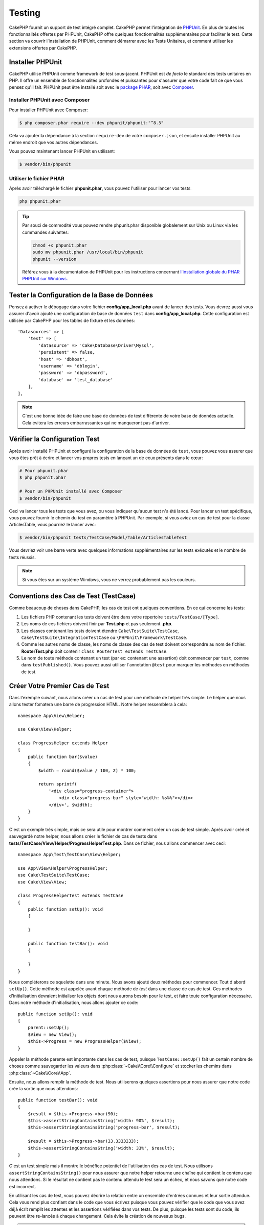 Testing
#######

CakePHP fournit un support de test intégré complet. CakePHP permet
l'intégration de `PHPUnit <https://phpunit.de>`_. En plus de toutes les
fonctionnalités offertes par PHPUnit, CakePHP offre quelques fonctionnalités
supplémentaires pour faciliter le test. Cette section va couvrir l'installation
de PHPUnit, comment démarrer avec les Tests Unitaires, et comment utiliser les
extensions offertes par CakePHP.

Installer PHPUnit
=================

CakePHP utilise PHPUnit comme framework de test sous-jacent. PHPUnit est *de
facto* le standard des tests unitaires en PHP. Il offre un ensemble de
fonctionnalités profondes et puissantes pour s'assurer que votre code fait ce
que vous pensez qu'il fait. PHPUnit peut être installé soit avec le `package PHAR
<https://phpunit.de/#download>`__, soit avec
`Composer <https://getcomposer.org>`_.

Installer PHPUnit avec Composer
-------------------------------

Pour installer PHPUnit avec Composer:

.. code-block:: console

    $ php composer.phar require --dev phpunit/phpunit:"^8.5"

Cela va ajouter la dépendance à la section ``require-dev`` de votre
``composer.json``, et ensuite installer PHPUnit au même endroit que vos autres
dépendances.

Vous pouvez maintenant lancer PHPUnit en utilisant:

.. code-block:: console

    $ vendor/bin/phpunit

Utiliser le fichier PHAR
------------------------

Après avoir téléchargé le fichier **phpunit.phar**, vous pouvez l'utiliser pour
lancer vos tests:

.. code-block:: console

    php phpunit.phar

.. tip::

    Par souci de commodité vous pouvez rendre phpunit.phar disponible
    globalement sur Unix ou Linux via les commandes suivantes:

    .. code-block:: shell

          chmod +x phpunit.phar
          sudo mv phpunit.phar /usr/local/bin/phpunit
          phpunit --version

    Référez vous à la documentation de PHPUnit pour les instructions concernant
    `l'installation globale du PHAR PHPUnit sur Windows <https://phpunit.de/manual/current/en/installation.html#installation.phar.windows>`__.

Tester la Configuration de la Base de Données
=============================================

Pensez à activer le débogage dans votre fichier **config/app_local.php** avant
de lancer des tests. Vous devrez aussi vous assurer d'avoir ajouté une
configuration de base de données ``test`` dans **config/app_local.php**.
Cette configuration est utilisée par CakePHP pour les tables de fixture et les
données::

    'Datasources' => [
        'test' => [
            'datasource' => 'Cake\Database\Driver\Mysql',
            'persistent' => false,
            'host' => 'dbhost',
            'username' => 'dblogin',
            'password' => 'dbpassword',
            'database' => 'test_database'
        ],
    ],

.. note::

    C'est une bonne idée de faire une base de données de test différente de
    votre base de données actuelle. Cela évitera les erreurs embarrassantes qui
    ne manqueront pas d'arriver.

Vérifier la Configuration Test
==============================

Après avoir installé PHPUnit et configuré la configuration de la base de données
de ``test``, vous pouvez vous assurer que vous êtes prêt à écrire et lancer
vos propres tests en lançant un de ceux présents dans le cœur:

.. code-block:: console

    # Pour phpunit.phar
    $ php phpunit.phar

    # Pour un PHPUnit installé avec Composer
    $ vendor/bin/phpunit

Ceci va lancer tous les tests que vous avez, ou vous indiquer
qu'aucun test n'a été lancé. Pour lancer un test spécifique, vous pouvez fournir
le chemin du test en paramètre à PHPUnit. Par exemple, si vous aviez un cas
de test pour la classe ArticlesTable, vous pourriez le lancer avec:

.. code-block:: console

    $ vendor/bin/phpunit tests/TestCase/Model/Table/ArticlesTableTest

Vous devriez voir une barre verte avec quelques informations supplémentaires sur
les tests exécutés et le nombre de tests réussis.

.. note::

    Si vous êtes sur un système Windows, vous ne verrez probablement pas les
    couleurs.

Conventions des Cas de Test (TestCase)
======================================

Comme beaucoup de choses dans CakePHP, les cas de test ont quelques
conventions. En ce qui concerne les tests:

#. Les fichiers PHP contenant les tests doivent être dans votre répertoire
   ``tests/TestCase/[Type]``.
#. Les noms de ces fichiers doivent finir par **Test.php** et pas seulement
   **.php**.
#. Les classes contenant les tests doivent étendre ``Cake\TestSuite\TestCase``,
   ``Cake\TestSuite\IntegrationTestCase`` ou ``\PHPUnit\Framework\TestCase``.
#. Comme les autres noms de classe, les noms de classe des cas de test doivent
   correspondre au nom de fichier. **RouterTest.php** doit contenir
   ``class RouterTest extends TestCase``.
#. Le nom de toute méthode contenant un test (par ex: contenant une assertion)
   doit commencer par ``test``, comme dans ``testPublished()``.
   Vous pouvez aussi utiliser l'annotation ``@test`` pour marquer les méthodes
   en méthodes de test.

Créer Votre Premier Cas de Test
===============================

Dans l'exemple suivant, nous allons créer un cas de test pour une méthode de
helper très simple. Le helper que nous allons tester fomatera une
barre de progression HTML. Notre helper ressemblera à cela::

    namespace App\View\Helper;

    use Cake\View\Helper;

    class ProgressHelper extends Helper
    {
        public function bar($value)
        {
            $width = round($value / 100, 2) * 100;

            return sprintf(
                '<div class="progress-container">
                    <div class="progress-bar" style="width: %s%%"></div>
                </div>', $width);
        }
    }

C'est un exemple très simple, mais ce sera utile pour montrer comment
créer un cas de test simple. Après avoir créé et sauvegardé notre
helper, nous allons créer le fichier de cas de tests dans
**tests/TestCase/View/Helper/ProgressHelperTest.php**. Dans ce fichier, nous
allons commencer avec ceci::

    namespace App\Test\TestCase\View\Helper;

    use App\View\Helper\ProgressHelper;
    use Cake\TestSuite\TestCase;
    use Cake\View\View;

    class ProgressHelperTest extends TestCase
    {
        public function setUp(): void
        {

        }

        public function testBar(): void
        {

        }
    }

Nous compléterons ce squelette dans une minute. Nous avons ajouté deux méthodes
pour commencer. Tout d'abord ``setUp()``. Cette méthode est appelée avant chaque
méthode de *test* dans une classe de cas de test.
Ces méthodes d'initialisation devraient initialiser les objets dont nous aurons
besoin pour le test, et faire toute configuration nécessaire. Dans notre méthode
d'initialisation, nous allons ajouter ce code::

    public function setUp(): void
    {
        parent::setUp();
        $View = new View();
        $this->Progress = new ProgressHelper($View);
    }

Appeler la méthode parente est importante dans les cas de test, puisque
``TestCase::setUp()`` fait un certain nombre de choses comme sauvegarder les
valeurs dans :php:class:`~Cake\\Core\\Configure` et stocker les chemins dans
:php:class:`~Cake\\Core\\App`.

Ensuite, nous allons remplir la méthode de test. Nous utiliserons quelques
assertions pour nous assurer que notre code crée la sortie que nous attendons::

    public function testBar(): void
    {
        $result = $this->Progress->bar(90);
        $this->assertStringContainsString('width: 90%', $result);
        $this->assertStringContainsString('progress-bar', $result);

        $result = $this->Progress->bar(33.3333333);
        $this->assertStringContainsString('width: 33%', $result);
    }

C'est un test simple mais il montre le bénéfice potentiel de l'utilisation
des cas de test. Nous utilisons ``assertStringContainsString()`` pour nous assurer que notre
helper retourne une chaîne qui contient le contenu que nous attendons. Si le
résultat ne contient pas le contenu attendu le test sera un échec, et nous
savons que notre code est incorrect.

En utilisant les cas de test, vous pouvez décrire la relation entre un ensemble
d'entrées connues et leur sortie attendue. Cela vous rend plus confiant dans
le code que vous écrivez puisque vous pouvez vérifier que le code que vous avez
déjà écrit remplit les attentes et les assertions vérifiées dans vos tests. De
plus, puisque les tests sont du code, ils peuvent être re-lancés à chaque
changement. Cela évite la création de nouveaux bugs.

.. note::

    L'EventManager est remis à blanc pour chaque méthode de test. Cela signifie
    que lorsque vous lancez plusieurs tests en une fois, vous perdez les
    écouteurs d'events qui ont été enregistrés dans config/bootstrap.php puisque
    le bootstrap n'est exécuté qu'une seule fois.

.. _running-tests:

Lancer les Tests
================

Une fois que vous aurez installé PHPUnit et écrit quelques cas de tests, vous
voudrez probablement lancer les cas de test très fréquemment. C'est une
bonne idée de lancer les tests avant de committer chaque changement pour aider
à vous assurer que vous n'avez rien cassé.

En utilisant ``phpunit``, vous pouvez lancer les tests de votre application.
Pour lancer vos tests d'application, vous pouvez simplement lancer:

.. code-block:: console

    vendor/bin/phpunit

    php phpunit.phar

Si vous avez cloné le `code source de CakePHP à partir de GitHub
<https://github.com/cakephp/cakephp>`__
et que vous souhaitez exécuter les tests unitaires de CakePHP, n'oubliez pas
d'exécuter la commande suivante de ``Composer`` avant de lancer ``phpunit`` pour
que toutes les dépendances soient installées:

.. code-block:: console

    composer install

À partir du répertoire racine de votre application. Pour lancer les tests pour
un plugin qui fait partie de la source de votre application, appliquez d'abord
la commande ``cd`` vers le répertoire du plugin, puis utilisez la commande
``phpunit`` qui correspond à la façon dont vous avez installé phpunit:

.. code-block:: console

    cd plugins

    ../vendor/bin/phpunit

    php ../phpunit.phar

Pour lancer les tests sur un plugin séparé, vous devez d'abord installer le
projet dans un répertoire séparé et installer ses dépendances:

.. code-block:: console

    git clone git://github.com/cakephp/debug_kit.git
    cd debug_kit
    php ~/composer.phar install
    php ~/phpunit.phar

Filtrer les Cas de Test
-----------------------

Quand vous avez de nombreux cas de test et que vous travaillez sur un seul test
qui échoue, vous préférerez lancer seulement une partie des méthodes de test.
Avec l'exécuteur en ligne de commande vous pouvez utiliser une option pour
filtrer les méthodes de test:

.. code-block:: console

    $ phpunit --filter testSave tests/TestCase/Model/Table/ArticlesTableTest

Le paramètre filter est utilisé comme une expression régulière sensible à la
casse pour filtrer les méthodes de test à lancer.

Générer une Couverture de Code (Code Coverage)
----------------------------------------------

Vous pouvez générer un rapport de couverture de code depuis la ligne de commande
en utilisant les outils de couverture de code intégrés à PHPUnit.
PHPUnit va générer un ensemble de fichiers statiques en HTML contenant les
résultats de couverture. Vous pouvez générer un rapport de couverture pour un
seul cas de test de la façon suivante:

.. code-block:: console

    $ phpunit --coverage-html webroot/coverage tests/TestCase/Model/Table/ArticlesTableTest

Cela placera le résultat de couverture de code dans le répertoire webroot de
votre application. Vous pourrez voir les résultats en consultant
``http://localhost/votre_app/coverage``.

Vous pouvez aussi utiliser ``phpdbg`` pour générer la couverture des résultats à
la place de xdebug. ``phpdbg`` est généralement plus rapide dans la génération
des rapports de couverture:

.. code-block:: console

    $ phpdbg -qrr phpunit --coverage-html webroot/coverage tests/TestCase/Model/Table/ArticlesTableTest

Combiner les Suites de Test pour les Plugins
--------------------------------------------

Souvent, votre application sera composée de plusieurs plugins. Dans ces
situations, il peut être assez fastidieux d'effectuer des tests pour chaque
plugin. Vous pouvez faire lancer des tests pour chaque plugin qui compose votre
application en ajoutant une section ``<testsuite>`` supplémentaire dans le
fichier ``phpunit.xml.dist`` de votre application:

.. code-block:: xml

    <testsuites>
        <testsuite name="app">
            <directory>./tests/TestCase</directory>
        </testsuite>

        <!-- Ajouter vos plugins -->
        <testsuite name="forum">
            <directory>./plugins/Forum/tests/TestCase/</directory>
        </testsuite>
    </testsuites>

Les suites de tests supplémentaires ajoutées à l'élément ``<testsuites>`` seront
exécutées automatiquement quand vous utiliserez ``phpunit``.

Si vous vous servez de ``<testsuites>`` pour utiliser des fixtures à partir de
plugins que vous avez installés avec composer, le fichier ``composer.json`` du
plugin doit ajouter le namespace de la fixture dans la section autoload.
Par exemple::

    "autoload-dev": {
        "psr-4": {
            "PluginName\\Test\\Fixture\\": "tests/Fixture/"
        }
    },

Callbacks du Cycle de Vie des Cas de Test
=========================================

Les cas de test de nombreux callbacks que vous pouvez utiliser quand pendant les
tests:

* ``setUp`` est appelé avant chaque méthode de test. Doit être utilisé pour
  créer les objets qui vont être testés, et initialiser les données pour le
  test. Rappelez-vous de toujours appeler ``parent::setUp()``.
* ``tearDown`` est appelé après chaque méthode de test. Doit être utilisé pour
  tout nettoyer une fois que le test est terminé. Rappelez-vous de toujours
  appeler ``parent::tearDown()``.
* ``setupBeforeClass`` est appelé une fois dans chaque cas de test avant que les
  méthodes de test aient démarré. Cette méthode doit être *statique*.
* ``tearDownAfterClass`` est appelé une fois dans chaque cas de test après que
  les méthodes de test aient démarré. Cette méthode doit être *statique*.

.. _test-fixtures:

Fixtures
========

Pour tester du code qui dépend de models et d'une base de données, il est
possible d'utiliser les **fixtures** comme une façon de créer un état initial
pour les tests de votre application. En utilisant des données de fixture, vous
réduisez des étapes de configuration répétitives dans vos tests. Les fixtures
sont bien adaptées pour des données qui sont communes, ou partagées entre de
nombreux tests, voire tous. Les données qui ne sont utiles que dans quelques
tests devraient plutôt être créées dans les tests qui en ont besoin.

CakePHP utilise la connexion nommée ``test`` dans votre fichier de configuration
**config/app.php**. Si cette connexion n'est pas utilisable, une exception
sera levée et vous ne pourrez pas utiliser les fixtures de base de données.

CakePHP accomplit les étapes suivantes pendant le déroulement d'un test:

#. Création des tables pour chacune des fixtures nécessaires.
#. Remplissage des tables avec des données.
#. Lancement des méthodes de test.
#. Vidage des tables de fixture.

Le schéma pour les fixtures est créé au début d'un test par des migrations ou un
dump SQL.

Connexions de Test
------------------

Par défaut, CakePHP va faire un alias pour chaque connexion de votre
application. Pour chaque connexion définie dans le bootstrap de votre
application qui ne commence pas par ``test_``, un alias va être créé avec le
préfixe ``test_``.
Le fait d'ajouter des alias de connexions garantit que vous n'utiliserez pas
accidentellement la mauvaise connexion dans les cas de test. Les alias de
connexions sont transparents pour le reste de votre application. Par exemple, si
vous utilisez la connexion 'default', vous obtiendrez à la place la connexion
``test`` dans les cas de test. Si vous utilisez la connexion 'replica', la suite
de tests tentera d'utiliser 'test_replica'.

.. _fixture-phpunit-configuration:

Configuration de PHPUnit
------------------------

Avant d'utiliser les fixtures vous devez vous assurer que votre
``phpunit.xml`` contienne l'extension fixture:

.. code-block:: xml

    <!-- dans phpunit.xml -->
    <!-- Configurer l'extension pour les fixtures -->
    <extensions>
        <extension class="\Cake\TestSuite\Fixture\PHPUnitExtension" />
    </extensions>

L'extension est incluse par défaut dans votre application et vos plugins générés
par ``bake``.

Avant 4.3.0, CakePHP utilisait un listener PHPUnit au lieu d'une extension
PHPUnit et votre fichier ``phpunit.xml`` devait contenir:

.. code-block:: xml

    <!-- dans phpunit.xml -->
    <!-- Définir un listener pour les fixtures -->
    <listeners>
        <listener
        class="\Cake\TestSuite\Fixture\FixtureInjector">
            <arguments>
                <object class="\Cake\TestSuite\Fixture\FixtureManager" />
            </arguments>
        </listener>
    </listeners>

Le listener est déprécié et vous devriez
:doc:`mettre à niveau votre configuration de fixture </appendices/fixture-upgrade>`.

.. _creating-test-database-schema:

Créer un Schéma de Base de Données de Test
------------------------------------------

Vous pouvez générer un schéma de base de données de test soit par des migrations
de CakePHP, soit en chargeant un fichier de dump SQL, soit en utilisant un autre
outil externe de gestion de schéma. Vous devez créer votre schéma dans le
fichier ``tests/bootstrap.php`` de votre application.

Si vous utilisez le :doc:`plugin de migrations </migrations>`  de CakePHP pour gérer
les schémas de votre application, vous pouvez tout aussi bien réutiliser ces
migrations pour générer le schéma de votre base de données de test::

    // dans tests/bootstrap.php
    use Migrations\TestSuite\Migrator;

    $migrator = new Migrator();

    // Configuration simple sans plugin
    $migrator->run();

    // Lancer les migrations pour plusieurs plugins
    $migrator->run(['plugin' => 'Contacts']);

    // Lancer les migrations Documents sur la connexion test_docs.
    $migrator->run(['plugin' => 'Documents', 'connection' => 'test_docs']);

Si vous avez besoin de lancer plusieurs ensembles de migrations, vous pouvez le
faire comme ceci::

    $migrator->runMany([
        // Lancer les migrations de l'application sur la connexion test
        ['connection' => 'test'],
        // Lancer les migrations du plugin Contacts sur la connexion test
        ['plugin' => 'Contacts'],
        // Lancer les migrations du plugin Documents sur la connexion test_docs
        ['plugin' => 'Documents', 'connection' => 'test_docs']
    ]);

L'utilisation de ``runMany()`` vous garantit que les plugins qui partagent une
même base de données ne risquent pas de supprimer des tables quand chaque
ensemble de migrations est lancé.

Le plugin de migrations lancera uniquement les migrations qui n'ont pas été
appliquées, et réinitialisera les migrations si l'en-tête de votre migration
actuelle est différente des migrations appliquées.

Vous pouvez aussi configurer dans vos datasources la façon dont les migrations
doivent être lancées dans les tests. Consultez la
:doc:`documentation des migrations </migrations>` pour plus d'information.

Pour charger un fichier de dump SQL, vous pouvez faire ceci::

    // dans tests/bootstrap.php
    use Cake\TestSuite\Fixture\SchemaLoader;

    // Charger un ou plusieurs fichiers SQL.
    (new SchemaLoader())->loadSqlFiles('chemin/vers/le/schema.sql', 'test');

Au début du lancement de chaque test, ``SchemaLoader`` supprimera toutes les
tables dans la connexion et les reconstruira à partir du fichier de schéma
fourni.

.. _fixture-state-management:

Gestionnaires d'Etat des Fixtures
---------------------------------

Par défaut, CakePHP réinitialise l'état des fixtures à la fin de chaque test en
tronquant toutes les tables dans la base de données. Cette opération peut devenir
coûteuse quand votre application grossit. Si vous utilisez
``TransactionStrategy``, chaque méthode de test sera lancée à l'intérieur d'une
transaction suivie d'un rollback à la fin du test. Cela peut améliorer vos
performances mais nécessite que vos tests ne dépendent pas trop de données
statiques de fixtures, car les valeurs des auto-incréments ne sont pas
réinitialisées avant chaque test.

La stratégie de gestion de l'état des fixtures peut être définie à l'intérieur
du test::

    use Cake\TestSuite\TestCase;
    use Cake\TestSuite\Fixture\FixtureStrategyInterface;
    use Cake\TestSuite\Fixture\TransactionStrategy;

    class ArticlesTableTest extends TestCase
    {
        /**
         * Crée la stratégie de fixtures utilisée pour ce cas de test.
         * Vous pouvez utiliser une classe/un trait pour modifier plusieurs classes.
         */
        protected function getFixtureStrategy(): FixtureStrategyInterface
        {
            return new TransactionStrategy();
        }
    }

Créer les Fixtures
------------------

Les fixtures définissent les enregistrements qui seront insérés dans la base de
données au démarrage de chaque test. Créons notre
première fixture, qui sera utilisée pour tester notre propre model Article.
Créez un fichier nommé **ArticlesFixture.php** dans votre répertoire
**tests/Fixture** avec le contenu suivant::

    namespace App\Test\Fixture;

    use Cake\TestSuite\Fixture\TestFixture;

    class ArticlesFixture extends TestFixture
    {

          // Facultatif. Définissez cette variable pour charger des fixtures avec
          // une base de données de test différente.
          public $connection = 'test';

          public $records = [
              [
                  'title' => 'Premier Article',
                  'body' => 'Contenu du premier Article',
                  'published' => '1',
                  'created' => '2007-03-18 10:39:23',
                  'modified' => '2007-03-18 10:41:31'
              ],
              [
                  'title' => 'Deuxième Article',
                  'body' => 'Contenu du deuxième Article',
                  'published' => '1',
                  'created' => '2007-03-18 10:41:23',
                  'modified' => '2007-03-18 10:43:31'
              ],
              [
                  'title' => 'Troisième Article',
                  'body' => 'Contenu du troisième Article',
                  'published' => '1',
                  'created' => '2007-03-18 10:43:23',
                  'modified' => '2007-03-18 10:45:31'
              ]
          ];
     }

.. note::

    Il est recommandé de ne pas ajouter manuellement des valeurs dans les
    colonnesavec autoincrément car cela interfère avec la génération
    de séquence dans PostgreSQL et SQLServer.

La propriété ``$connection`` définit la source de données que la fixture
va utiliser. Si votre application utilise plusieurs sources de données, vous
devriez faire correspondre les fixtures avec les sources de données du model,
en ajoutant le préfixe ``test_``.
Par exemple, si votre model utilise la source de données ``mydb``, votre
fixture devra utiliser la source de données ``test_mydb``. Si la connexion
``test_mydb`` n'existe pas, vos models utiliseront la source de données
``test`` par défaut. Les sources de données des fixtures doivent être préfixées
par ``test`` pour réduire la possibilité de tronquer accidentellement toutes
les données de votre application en lançant vos tests.

Nous pouvons définir un ensemble d'enregistrements qui seront insérés après la
création de la table de fixture. Le format parle de lui-même. ``$records`` est
un tableau d'enregistrements. Chaque item dans ``$records`` correspond à
un enregistrement (une seule ligne). À l'intérieur de chaque ligne, il doit y
avoir un tableau associatif des colonnes et valeurs pour la ligne. Gardez juste
à l'esprit que tous les enregistrements dans le tableau ``$records`` doivent
avoir les mêmes clés car les lignes sont insérées en une seule requête SQL.

Les Données Dynamiques
----------------------

Pour utiliser des fonctions ou d'autres données dynamiques dans les
enregistrements de vos fixtures, vous pouvez définir vos enregistrements dans la
méthode ``init()`` des fixtures::

    namespace App\Test\Fixture;

    use Cake\TestSuite\Fixture\TestFixture;

    class ArticlesFixture extends TestFixture
    {
        public function init(): void
        {
            $this->records = [
                [
                    'title' => 'Premier Article',
                    'body' => 'Contenu du premier Article',
                    'published' => '1',
                    'created' => date('Y-m-d H:i:s'),
                    'modified' => date('Y-m-d H:i:s'),
                ],
            ];
            parent::init();
        }
    }

.. note::
    Quand vous surchargez ``init()``, rappelez-vous juste de toujours appeler
    ``parent::init()``.

Charger les Fixtures dans vos Tests
-----------------------------------

Une fois que vous avez créé vos fixtures, vous pouvez les utiliser dans vos cas
de test. Vous devez charger dans chaque cas de test les fixtures dont vous aurez
besoin. Vous devriez charger une fixture pour chaque model sur lequel une
requête sera exécutée. Pour charger les fixtures, définissez la propriété
``$fixtures`` dans votre model::

    class ArticleTest extends TestCase
    {
        protected $fixtures = ['app.Articles', 'app.Comments'];
    }

À partir de 4.1.0 vous pouvez utiliser ``getFixtures()`` pour définir votre
liste de fixtures depuis une méthode::

    public function getFixtures(): array
    {
        return [
            'app.Articles',
            'app.Comments',
        ];
    }

Ceci va charger les fixtures d'Article et de Comment à partir du répertoire
Fixture de votre application. Vous pouvez aussi charger des fixtures du cœur de
CakePHP ou des plugins::

    class ArticlesTest extends TestCase
    {
        protected $fixtures = [
            'plugin.DebugKit.Articles',
            'plugin.MonNomDeVendor/MonPlugin.Messages',
            'core.Comments'
        ];
    }

Utiliser le préfixe ``core`` va charger des fixtures de CakePHP, et utiliser un
nom de plugin en préfixe chargera la fixture à partir de ce plugin.

Vous pouvez charger les fixtures dans des sous-répertoires. Si votre application
est volumineuse, il est plus facile d'organiser vos fixtures en utilisant
plusieurs répertoires. Pour charger des fixtures dans des sous-répertoires,
incluez simplement le nom du sous-répertoire dans le nom de la fixture::

    class ArticlesTest extends CakeTestCase
    {
        protected $fixtures = ['app.Blog/Articles', 'app.Blog/Comments'];
    }

Dans l'exemple ci-dessus, les deux fixtures seront chargées à partir de
``tests/Fixture/Blog/``.

Fixture Factories
-----------------

Le nombre et la taille de vos fixtures vont croissant avec la taille votre
application. Il est possible qu'à un certain point, vous ne soyez plus en mesure
de les maintenir et de suivre leur contenu.

Le `plugin fixture factories <https://github.com/vierge-noire/cakephp-fixture-factories>`__ propose une
alternative efficace pour des applications de grande taille.

Le plugin utilise le `plugin test suite light <https://github.com/vierge-noire/cakephp-test-suite-light>`__
pour tronquer avant chaque test toutes les tables modifiées.

Cette commande bake vous aidera créer vos factories::

    bin/cake bake fixture_factory -h

Une fois vos factories
`mises en place <https://github.com/vierge-noire/cakephp-fixture-factories/blob/main/docs/factories.md>`__,
vous voilà équipés pour créer vos fixtures de test à une vitesse folle.

Les interactions inutiles avec la base de donnée vont ralentir les tests ainsi
que votre application.
Il est possible de créer des fixtures sans les insérer. Ceci est utile lorsque
vous testez des méthodes qui n'interagissent pas avec la base de donnée::

    $article = ArticleFactory::make()->getEntity();

Pour insérer dans la base de donnée::

    $article = ArticleFactory::make()->persist();

Les factories peuvent aussi aider à créer des fixtures associées.
En supposant que les *Articles belongs to many Authors*, il est possible de
créer 5 articles ayant chacun 2 auteurs de la manière suivante::

    $articles = ArticleFactory::make(5)->with('Authors', 2)->getEntities();

Notez que bien que les factories ne nécessitent ni création, ni déclaration de
fixtures. Elles sont toujours parfaitement compatibles avec les fixtures qui
viennent de CakePHP. Pour plus de détails,
rendez-vous `ici <https://github.com/vierge-noire/cakephp-fixture-factories>`_.

Charger des Routes dans les Tests
---------------------------------

Si vous testez des mailers, des components de controllers ou d'autres classes
qui ont besoin de routes et de résoudre des URLs, vous aurez besoin de charger
des routes. Pendant le ``setUp()`` d'une classe ou pendant les méthodes de tests
individuelles vous pouvez utiliser ``loadRoutes()`` pour vous assurer que les
routes de votre application sont chargées::

    public function setUp(): void
    {
        parent::setUp();
        $this->loadRoutes();
    }

Cette méthode construira une instance de votre ``Application`` et appellera la
méthode ``routes()`` dessus. Si votre classe ``Application`` a besoin de
paramètres spécialisés dans le constructeur, vous pouvez les fournir dans
``loadRoutes($constructorArgs)``.

Création de routes dans les tests
---------------------------------

Parfois, il peut être nécessaire d'ajouter dynamiquement des routes dans les tests,
par exemple lors du développement de plugins, ou d'applications qui sont extensibles.

Tout comme le chargement de routes d'applications existantes, ceci peut être fait
pendant ``setup()`` d'une méthode de test, et/ou dans les méthodes de test individuelles
elles-mêmes::

    use Cake\Routing\Route\DashedRoute;
    use Cake\Routing\RouteBuilder;
    use Cake\Routing\Router;
    use Cake\TestSuite\TestCase;

    class PluginHelperTest extends TestCase
    {
        protected RouteBuilder $routeBuilder;

        public function setUp(): void
        {
            parent::setUp();

            $this->routeBuilder = Router::createRouteBuilder('/');
            $this->routeBuilder->scope('/', function (RouteBuilder $routes) {
                $routes->setRouteClass(DashedRoute::class);
                $routes->get(
                    '/test/view/{id}',
                    ['controller' => 'Tests', 'action' => 'view']
                );
                // ...
            });

            // ...
        }
    }

Ceci créera une nouvelle instance de route builder qui fusionnera les routes connectées
dans la même collection de routes utilisée par toutes les autres instances de route
builder qui qui peuvent déjà exister, ou qui doivent encore être créées dans
l'environnement.

Charger des Plugins dans les Tests
----------------------------------

Si votre application est censée charger des plugins dynamiquement, vous pouvez
utiliser ``loadPlugins()`` pour charger un ou plusieurs plugins pendant les
tests::

    public function testMethodUsingPluginResources()
    {
        $this->loadPlugins(['Company/Cms']);
        // Tester la logique qui nécessite d'avoir chargé Company/Cms.
    }

Tester les Classes De Tables
============================

Supposons que nous avons déjà notre table Articles définie dans
**src/Model/Table/ArticlesTable.php**, et qu'elle ressemble à ceci::

    namespace App\Model\Table;

    use Cake\ORM\Table;
    use Cake\ORM\Query;

    class ArticlesTable extends Table
    {

        public function findPublished(Query $query, array $options): Query
        {
            $query->where([
                $this->alias() . '.published' => 1
            ]);

            return $query;
        }
    }

Nous voulons maintenant configurer un test qui va tester cette classe de table.
Créons  un fichier nommé **ArticlesTableTest.php** dans notre répertoire
**tests/TestCase/Model/Table**, avec le contenu suivant::

    namespace App\Test\TestCase\Model\Table;

    use App\Model\Table\ArticlesTable;
    use Cake\TestSuite\TestCase;

    class ArticlesTableTest extends TestCase
    {
        protected $fixtures = ['app.Articles'];
    }

Dans la variable ``$fixtures`` de notre cas de test, nous définissons l'ensemble
des fixtures que nous utiliserons. Vous devriez vous rappeler d'inclure tous
les fixtures sur lesquelles des requêtes vont être lancées.

Créer une Méthode de Test
-------------------------

Ajoutons maintenant une méthode pour tester la fonction ``published()`` dans la
table Articles. Modifions le fichier
**tests/TestCase/Model/Table/ArticlesTableTest.php** afin qu'il ressemble
maintenant à ceci::

    namespace App\Test\TestCase\Model\Table;

    use App\Model\Table\ArticlesTable;
    use Cake\TestSuite\TestCase;

    class ArticlesTableTest extends TestCase
    {
        protected $fixtures = ['app.Articles'];

        public function setUp(): void
        {
            parent::setUp();
            $this->Articles = $this->getTableLocator()->get('Articles');
        }

        public function testFindPublished(): void
        {
            $query = $this->Articles->find('published')->all();
            $this->assertInstanceOf('Cake\ORM\Query', $query);
            $result = $query->enableHydration(false)->toArray();
            $expected = [
                ['id' => 1, 'title' => 'Premier Article'],
                ['id' => 2, 'title' => 'Deuxième Article'],
                ['id' => 3, 'title' => 'Troisième Article']
            ];

            $this->assertEquals($expected, $result);
        }
    }

Vous pouvez voir que nous avons ajouté une méthode appelée
``testFindPublished()``. Nous commençons par créer une instance de notre classe
``ArticleTable``, et lançons ensuite notre méthode ``find('published')``. Dans
``$expected``, nous définissons ce qui devrait être le résultat approprié (que
nous connaissons puisque nous avons défini les enregistrements qui sont remplis
initialement dans la table articles). Nous testons si les résultats
correspondent à nos attentes en utilisant la méthode ``assertEquals()``.
Lisez la section sur les :ref:`running-tests` pour plus d'informations sur la
façon de lancer les cas de test.

En utilisant les fixture factories, le test se présenterait ainsi::

    namespace App\Test\TestCase\Model\Table;

    use App\Test\Factory\ArticleFactory;
    use Cake\TestSuite\TestCase;

    class ArticlesTableTest extends TestCase
    {
        public function testFindPublished(): void
        {
            // Insérer 3 articles publiés
            $articles = ArticleFactory::make(['published' => 1], 3)->persist();
            // Insérer 2 articles non publiés
            ArticleFactory::make(['published' => 0], 2)->persist();

            $result = ArticleFactory::find('published')->find('list')->toArray();

            $expected = [
                $articles[0]->id => $articles[0]->title,
                $articles[1]->id => $articles[1]->title,
                $articles[2]->id => $articles[2]->title,
            ];

            $this->assertEquals($expected, $result);
        }
    }

Aucune fixture n'a besoin d'être déclarée. Les 5 articles créés n'existeront que
dans ce test. La méthode statique ``::find()`` va requêter la base de donnée
sans utiliser la table ``ArticlesTable`` ni ses évènements.

Méthodes de Mocking des Models
------------------------------

Il y aura des fois où vous voudrez mocker les méthodes des models quand vous les
testez. Vous devrez utiliser ``getMockForModel`` pour créer des mocks de test
des classes de tables. Cela évite des problèmes avec les propriétés réfléchies
qu'ont les mocks normaux::

    public function testSendingEmails(): void
    {
        $model = $this->getMockForModel('EmailVerification', ['send']);
        $model->expects($this->once())
            ->method('send')
            ->will($this->returnValue(true));

        $model->verifyEmail('test@example.com');
    }

Dans votre méthode ``tearDown()``, assurez-vous de retirer le mock avec ceci::

    $this->getTableLocator()->clear();

.. _integration-testing:

Tests d'Intégration des Controllers
===================================

Alors que vous pouvez tester les controllers de la même manière que les Helpers,
Models et Components, CakePHP offre une classe spécialisée
``IntegrationTestCase``. L'utilisation de ce trait dans vos cas de test de vos
controllers vous offre une interface de test de haut niveau.

Si vous n'êtes pas familier avec les tests d'intégration, dites-vous qu'il
s'agit d'une approche de test qui permet de test de plusieurs éléments qui
fonctionnent de concert. Les fonctionnalités de test d'intégration dans CakePHP
simulent une requête HTTP à traiter par votre application. Par exemple, tester
vos controllers impactera également vos components, models et helpers qui
auraient été invoqués pour traiter la requête HTTP. Cela vous donne un test de
plus haut niveau sur votre application et tous ses composants.

Supposons que vous ayez un controller typique ArticlesController, et son model
correspondant. Le code du controller ressemble à ceci::

    namespace App\Controller;

    use App\Controller\AppController;

    class ArticlesController extends AppController
    {
        public $helpers = ['Form', 'Html'];

        public function index($short = null)
        {
            if ($this->request->is('post')) {
                $article = $this->Articles->newEntity($this->request->getData());
                if ($this->Articles->save($article)) {
                    // Redirige selon le pattern PRG
                    return $this->redirect(['action' => 'index']);
                }
            }
            if (!empty($short)) {
                $result = $this->Articles->find('all', [
                        'fields' => ['id', 'title']
                    ])
                    ->all();
            } else {
                $result = $this->Articles->find()->all();
            }

            $this->set([
                'title' => 'Articles',
                'articles' => $result
            ]);
        }
    }

Créez un fichier nommé **ArticlesControllerTest.php** dans votre répertoire
**tests/TestCase/Controller** et mettez-y ce qui suit::

    namespace App\Test\TestCase\Controller;

    use Cake\TestSuite\IntegrationTestTrait;
    use Cake\TestSuite\TestCase;

    class ArticlesControllerTest extends TestCase
    {
        use IntegrationTestTrait;

        protected $fixtures = ['app.Articles'];

        public function testIndex(): void
        {
            $this->get('/articles');

            $this->assertResponseOk();
            // D'autres assertions.
        }

        public function testIndexQueryData(): void
        {
            $this->get('/articles?page=1');

            $this->assertResponseOk();
            // D'autres assertions.
        }

        public function testIndexShort(): void
        {
            $this->get('/articles/index/short');

            $this->assertResponseOk();
            $this->assertResponseContains('Articles');
            // D'autres assertions.
        }

        public function testIndexPostData(): void
        {
            $data = [
                'user_id' => 1,
                'published' => 1,
                'slug' => 'nouvel-article',
                'title' => 'Nouvel Article',
                'body' => 'Nouveau Contenu'
            ];
            $this->post('/articles', $data);

            $this->assertResponseSuccess();
            $articles = $this->getTableLocator()->get('Articles');
            $query = $articles->find()->where(['title' => $data['title']]);
            $this->assertEquals(1, $query->count());
        }
    }

Cet exemple montre quelques exemples de méthodes qui envoient des requêtes et
quelques assertions fournies par ``IntegrationTestTrait``. Avant de pouvoir
utiliser les assertions, vous aurez besoin de simuler une requête. Vous pouvez
utiliser l'une des méthodes suivantes pour envoyer une requête:

* ``get()`` Envoie une requête GET.
* ``post()`` Envoie une requête POST.
* ``put()`` Envoie une requête PUT.
* ``delete()`` Envoie une requête DELETE.
* ``patch()`` Envoie une requête PATCH.
* ``options()`` Envoie une requête OPTIONS.
* ``head()`` Envoie une requête HEAD.

Toutes les méthodes exceptées ``get()`` et ``delete()`` acceptent un second
paramètre qui vous permet d'envoyer le corps d'une requête. Après avoir émis
une requête, vous pouvez utiliser les différentes assertions fournies par
``IntegrationTestTrait`` ou PHPUnit afin de vous assurer que votre requête a les
effets attendus.

Configurer la Requête
---------------------

Le trait ``IntegrationTestTrait`` comporte de nombreux helpers pour configurer
les requêtes que vous allez envoyer à l'application testée::

    // Définit des cookies
    $this->cookie('name', 'Oncle Bob');

    // Définit des données de session
    $this->session(['Auth.User.id' => 1]);

    // Configure les en-têtes
    $this->configRequest([
        'headers' => ['Accept' => 'application/json']
    ]);

Les états définis par les méthodes de cet utilitaire sont remis à zéro dans la
méthode ``tearDown()``.

.. _testing-authentication:

Tester Des Actions Qui Nécessitent Une Authentification
-------------------------------------------------------

Si vous utilisez ``AuthComponent``, vous aurez besoin de simuler les données
de session utilisées par AuthComponent pour valider l'identité d'un utilisateur.
Pour ce faire, vous pouvez utiliser les méthodes utilitaires fournies par
``IntegrationTestTrait``. En admettant que vous ayez un ``ArticlesController``
qui contient une méthode add, et que cette méthode nécessite une
authentification, vous pourriez écrire les tests suivants::

    public function testAddUnauthenticatedFails(): void
    {
        // Pas de données de session définies.
        $this->get('/articles/add');

        $this->assertRedirect(['controller' => 'Users', 'action' => 'login']);
    }

    public function testAddAuthenticated(): void
    {
        // Définit des données de session
        $this->session([
            'Auth' => [
                'User' => [
                    'id' => 1,
                    'username' => 'testing',
                    // autres clés.
                ]
            ]
        ]);
        $this->get('/articles/add');

        $this->assertResponseOk();
        // Autres assertions.
    }

Test de l'Authentification Stateless (sans état) et des APIs
------------------------------------------------------------

Pour tester les APIs qui utilisent une authentification stateless, telles que
l'authentification Basic, vous pouvez configurer la requête de manière à y
injecter des variables d'environnement et des en-têtes qui vont simuler de
vraies en-têtes d'authentification.

Lorsque vous testez les authentifications Basic ou Digest, vous pouvez ajouter
les variables d'environnement `créées automatiquement par PHP <https://php.net/manual/fr/features.http-auth.php> `_.
Ces variables d'environnement utilisées dans l'adaptateur d'authentification
sont décrites dans: ref: `basic-authentication` ::

    public function testBasicAuthentication(): void
    {
        $this->configRequest([
            'environment' => [
                'PHP_AUTH_USER' => 'username',
                'PHP_AUTH_PW' => 'password',
            ]
        ]);

        $this->get('/api/posts');
        $this->assertResponseOk();
    }

Si vous testez d'autres types d'authentification, tel que OAuth2, vous pouvez définir
l'en-tête d'autorisation directement::

    public function testOauthToken(): void
    {
        $this->configRequest([
            'headers' => [
                'authorization' => 'Bearer: oauth-token'
            ]
        ]);

        $this->get('/api/posts');
        $this->assertResponseOk();
    }

Vous pouvez utiliser la clé ``headers`` dans ``configRequest()`` pour configurer
n'importe quelle autre en-tête HTTP dont vous auriez besoin pour cette action.

Tester les Actions Protégées par CsrfComponent ou SecurityComponent
-------------------------------------------------------------------

Quand vous testez des actions protégées par CsrfComponent ou SecurityComponent,
vous pouvez activer la génération automatique de token pour vous assurer que vos
tests ne vont pas échoué à cause d'un problème de  token::

    public function testAdd(): void
    {
        $this->enableCsrfToken();
        $this->enableSecurityToken();
        $this->post('/posts/add', ['title' => 'News excitante!']);
    }

Il est aussi important d'activer le débogage dans les tests qui utilisent des
tokens pour éviter que le SecurityComponent ne pense que le token de débogage
est utilisé dans un environnement non-debug. Quand vous faites des tests avec
d'autres méthodes comme ``requireSecure()``, vous pouvez utiliser
``configRequest()`` pour définir les bonnes variables d'environnement::

    // Fake out SSL connections.
    $this->configRequest([
        'environment' => ['HTTPS' => 'on']
    ]);

Si votre action a besoin de champs déverrouillés vous pouvez les déclarer avec
``setUnlockedFields()``::

    $this->setUnlockedFields(['dynamic_field']);

Test d'intégration sur les middlewares PSR-7
--------------------------------------------

Les tests d'intégration peuvent aussi être utilisés pour tester entièrement vos
applications PSR-7 et les :doc:`/controllers/middleware`. Par défaut,
``IntegrationTestTrait`` détectera automatiquement la présence d'une classe
``App\Application`` et activera automatiquement les tests d'intégration sur
votre Application.

Vous pouvez personnaliser le nom de la classe Application utilisée ainsi que les
arguments du contructeur, en utilisant la méthode ``configApplication()``::

    public function setUp(): void
    {
        $this->configApplication('App\App', [CONFIG]);
    }

Vous devriez également faire en sorte d'utiliser :ref:`application-bootstrap`
pour charger les plugins qui contiennent des événements ou des routes. De cette
manière, vous vous assurez que les événements et les routes seront connectés
pour tous vos *test cases*.

Tester avec des Cookies Cryptés
-------------------------------

Si vous utilisez le :ref:`encrypted-cookie-middleware` dans votre application,
il y a des méthodes pratiques pour définir des cookies chiffrés dans vos
*test cases*::

    // Définit un cookie en utilisant AES et la clé par défaut.
    $this->cookieEncrypted('mon_cookie', 'Des valeurs secrètes');

    // Partons du principe que cette action modifie le cookie.
    $this->get('/bookmarks/index');

    $this->assertCookieEncrypted('Une nouvelle valeur', 'mon_cookie');

Tester les Messages Flash
-------------------------

Si vous souhaitez faire une assertion sur la présence de messages Flash en
session et pas sur le rendu du HTML, vous pouvez utiliser
``enableRetainFlashMessages()`` dans vos tests pour que les messages Flash
soient conservés dans la session et que vous puissez ainsi effectuer vos
assertions::

    // Active la rétention des messages flash plutôt que leur consommation
    $this->enableRetainFlashMessages();
    $this->get('/bookmarks/delete/9999');

    $this->assertSession("Ce marque-page n'existe pas", 'Flash.flash.0.message');

    // Vérifie un message flash sous la clé 'flash'.
    $this->assertFlashMessage('Marque-page supprimé', 'flash');

    // Vérifie le deuxième message flash, également sous la clé 'flash'.
    $this->assertFlashMessageAt(1, 'Marque-page vraiment supprimé');

    // Vérifie un message flash en première position sous la clé 'auth'
    $this->assertFlashMessageAt(0, "Vous n'avez pas le droit d'entrer dans ce donjon !", 'auth');

    // Vérifie qu'un message flash utilise l'élément error
    $this->assertFlashElement('Flash/error');

    // Vérifie l'élément du deuxième message flash
    $this->assertFlashElementAt(1, 'Flash/error')

Tester un Controller Retournant du JSON
---------------------------------------

JSON est un format commun et agréable à utiliser lors de la conception d'un
service web. Avec CakePHP, il est très simple de tester les terminaux de votre
service web. Commençons avec un exemple simple  de controller qui renvoie du
JSON::

    use Cake\View\JsonView;

    class MarkersController extends AppController
    {
        public function viewClasses(): array
        {
            return [JsonView::class];
        }

        public function view($id)
        {
            $marker = $this->Markers->get($id);
            $this->set('marker', $marker);
            $this->viewBuilder()->setOption('serialize', ['marker']);
        }
    }

Créons maintenant le fichier **tests/TestCase/Controller/MarkersControllerTest.php**
et assurons-nous que le web service répond correctement::

    class MarkersControllerTest extends IntegrationTestCase
    {
        public function testGet(): void
        {
            $this->configRequest([
                'headers' => ['Accept' => 'application/json']
            ]);
            $result = $this->get('/markers/view/1.json');

            // Vérification que la réponse était bien une 200
            $this->assertResponseOk();

            $expected = [
                ['id' => 1, 'lng' => 66, 'lat' => 45],
            ];
            $expected = json_encode($expected, JSON_PRETTY_PRINT);
            $this->assertEquals($expected, (string)$this->_response->getBody());
        }
    }

Nous utilisons l'option ``JSON_PRETTY_PRINT`` car la vue JsonView intégrée à
CakePHP utilise cette option quand le mode ``debug`` est activé.

Test avec Téléversement de Fichiers
-----------------------------------

La simulation d'un téléversement de fichiers est enfantine lorsque vous utilisez
le mode par défaut de
":ref:`téléversement de fichiers en tant qu'objets <request-file-uploads>`".
Vous pouvez créer tout simplement des instances qui implémentent
`\\Psr\\Http\\Message\\UploadedFileInterface <https://www.php-fig.org/psr/psr-7/#16-uploaded-files>`__
(l'implémentation par défaut actuellement utilisée par CakePHP est
``\Laminas\Diactoros\UploadedFile``), et les passer dans les données de vos
requêtes de test. Dans l'environnement CLI, ces objets passeront par défaut les contrôles
de validation qui testent si le fichier a été téléversé via HTTP. Il n'en va pas
de même pour les données de type tableau comme celles que l'on trouve dans
``$_FILES`` ; ce contrôle échouerait.

Afin de simuler exactement la façon dont les objets de fichiers téléversés
seraient présents dans une requête normale, vous devez non seulement les passer
dans les données de la requête, mais aussi les passer dans la configuration de
la requête de test via l'option ``files``. Ce n'est toutefois pas techniquement
nécessaire, sauf si votre code accède aux fichiers téléversés via les méthodes
:php:meth:`\\Cake\\Http\\ServerRequest::getUploadedFile()` ou
:php:meth:`\\Cake\\Http\\ServerRequest::getUploadedFiles()`.

Supposons que les articles aient une image d'accroche, et une association
``Articles hasMany Attachments``. Le formulaire ressemblerait à quelque chose
comme ceci en conséquence, où un fichier image et plusieurs fichiers ou pièces
jointes seraient acceptés::

    <?= $this->Form->create($article, ['type' => 'file']) ?>
    <?= $this->Form->control('title') ?>
    <?= $this->Form->control('teaser_image', ['type' => 'file']) ?>
    <?= $this->Form->control('attachments.0.attachment', ['type' => 'file']) ?>
    <?= $this->Form->control('attachments.0.description']) ?>
    <?= $this->Form->control('attachments.1.attachment', ['type' => 'file']) ?>
    <?= $this->Form->control('attachments.1.description']) ?>
    <?= $this->Form->button('Submit') ?>
    <?= $this->Form->end() ?>

Le test qui simulerait la requête correspondante pourrait ressembler à ceci::

    public function testAddWithUploads(): void
    {
        $teaserImage = new \Laminas\Diactoros\UploadedFile(
            '/path/to/test/file.jpg', // flux ou chemin d'accès au fichier représentant le fichier temporaire
            12345,                    // la taille du fichier en octets
            \UPLOAD_ERR_OK,           // le statut de téléversement ou d'erreur
            'teaser.jpg',             // le nom du fichier tel qu'il aurait été envoyé par le client
            'image/jpeg'              // le type mime tel qu'il aurait été envoyé par le client
        );

        $textAttachment = new \Laminas\Diactoros\UploadedFile(
            '/path/to/test/file.txt',
            12345,
            \UPLOAD_ERR_OK,
            'attachment.txt',
            'text/plain'
        );

        $pdfAttachment = new \Laminas\Diactoros\UploadedFile(
            '/path/to/test/file.pdf',
            12345,
            \UPLOAD_ERR_OK,
            'attachment.pdf',
            'application/pdf'
        );

        // Voici les données accessibles via `$this->request->getUploadedFile()`
        // et `$this->request->getUploadedFiles()`.
        $this->configRequest([
            'files' => [
                'teaser_image' => $teaserImage,
                'attachments' => [
                    0 => [
                        'attachment' => $textAttachment,
                    ],
                    1 => [
                        'attachment' => $pdfAttachment,
                    ],
                ],
            ],
        ]);

        // Voici les données accessibles via `$this->request->getData()`.
        $postData = [
            'title' => 'Nouvel Article',
            'teaser_image' => $teaserImage,
            'attachments' => [
                0 => [
                    'attachment' => $textAttachment,
                    'description' => 'Fichier texte',
                ],
                1 => [
                    'attachment' => $pdfAttachment,
                    'description' => 'Fichier PDF',
                ],
            ],
        ];
        $this->post('/articles/add', $postData);

        $this->assertResponseOk();
        $this->assertFlashMessage("L'article a été sauvegardé avec succès");
        $this->assertFileExists('/path/to/uploads/teaser.jpg');
        $this->assertFileExists('/path/to/uploads/attachment.txt');
        $this->assertFileExists('/path/to/uploads/attachment.pdf');
    }

.. tip::

    Si vous configurez la requête de test avec des fichiers, alors elle *doit*
    correspondre à la structure de vos données POST (mais n'inclure que les
    objets de fichiers téléversés)!

De même, vous pouvez simuler des `erreurs de téléversement <https://www.php.net/manual/fr/features.file-upload.errors.php>`_
ou d'autres fichiers invalides qui ne passent pas la validation::

    public function testAddWithInvalidUploads(): void
    {
        $missingTeaserImageUpload = new \Laminas\Diactoros\UploadedFile(
            '',
            0,
            \UPLOAD_ERR_NO_FILE,
            '',
            ''
        );

        $uploadFailureAttachment = new \Laminas\Diactoros\UploadedFile(
            '/path/to/test/file.txt',
            1234567890,
            \UPLOAD_ERR_INI_SIZE,
            'attachment.txt',
            'text/plain'
        );

        $invalidTypeAttachment = new \Laminas\Diactoros\UploadedFile(
            '/path/to/test/file.exe',
            12345,
            \UPLOAD_ERR_OK,
            'attachment.exe',
            'application/vnd.microsoft.portable-executable'
        );

        $this->configRequest([
            'files' => [
                'teaser_image' => $missingTeaserImageUpload,
                'attachments' => [
                    0 => [
                        'file' => $uploadFailureAttachment,
                    ],
                    1 => [
                        'file' => $invalidTypeAttachment,
                    ],
                ],
            ],
        ]);

        $postData = [
            'title' => 'Nouvel Article',
            'teaser_image' => $missingTeaserImageUpload,
            'attachments' => [
                0 => [
                    'file' => $uploadFailureAttachment,
                    'description' => 'Pièce jointe en échec de téléversement',
                ],
                1 => [
                    'file' => $invalidTypeAttachment,
                    'description' => 'Pièce jointe de type invalide',
                ],
            ],
        ];
        $this->post('/articles/add', $postData);

        $this->assertResponseOk();
        $this->assertFlashMessage("L'article n'a pas pu être sauvegardé");
        $this->assertResponseContains("Une image d'accroche est nécessaire");
        $this->assertResponseContains('Dépassement de la taille maximale autorisée des fichiers');
        $this->assertResponseContains('Type de fichier non supporté');
        $this->assertFileNotExists('/path/to/uploads/teaser.jpg');
        $this->assertFileNotExists('/path/to/uploads/attachment.txt');
        $this->assertFileNotExists('/path/to/uploads/attachment.exe');
    }

Désactiver le Middleware de Gestion d'Erreurs dans les Tests
------------------------------------------------------------

Quand vous déboguez des tests qui échouent parce que votre application rencontre
des erreurs, il peut être utile de désactiver temporairement le middleware de
gestion des erreurs pour permettre aux erreurs de remonter. Pour cela, vous
pouvez utiliser la méthode ``disableErrorHandlerMiddleware()``::

    public function testGetMissing(): void
    {
        $this->disableErrorHandlerMiddleware();
        $this->get('/markers/not-there');
        $this->assertResponseCode(404);
    }

Dans l'exemple ci-dessus, le test échouera et le message d'exception et la
stack-trace seront affichés à la place de la page d'erreur de l'application.

Méthodes d'Assertion
--------------------

Le trait ``IntegrationTestTrait`` fournit de nombreuses méthodes
d'assertions afin de tester les réponses plus simplement. Quelques exemples::

    // Vérifie un code de réponse 2xx
    $this->assertResponseOk();

    // Vérifie un code de réponse 2xx/3xx
    $this->assertResponseSuccess();

    // Vérifie un code de réponse 4xx
    $this->assertResponseError();

    // Vérifie un code de réponse 5xx
    $this->assertResponseFailure();

    // Vérifie un code de réponse spécifique, par exemple 200
    $this->assertResponseCode(200);

    // Vérifie l'en-tête Location
    $this->assertRedirect(['controller' => 'Articles', 'action' => 'index']);

    // Vérifie qu'aucun en-tête Location n'a été envoyé
    $this->assertNoRedirect();

    // Vérifie une partie de l'en-tête Location
    $this->assertRedirectContains('/articles/edit/');

    // Vérifie que l'en-tête location ne contient pas...
    $this->assertRedirectNotContains('/articles/edit/');

    // Vérifie que le contenu de la réponse n'est pas vide
    $this->assertResponseNotEmpty();

    // Vérifie que le contenu de la réponse est vide
    $this->assertResponseEmpty();

    // Vérifie le contenu de la réponse
    $this->assertResponseEquals('Ouais !');

    // Vérifie que le contenu de la réponse n'est pas égal à...
    $this->assertResponseNotEquals('Non !');

    // Vérifie un contenu partiel de la réponse
    $this->assertResponseContains("C'est gagné !");
    $this->assertResponseNotContains("Encore raté !");

    // Vérifie un fichier renvoyé
    $this->assertFileResponse('/chemin/absolu/vers/le/fichier.ext');

    // Vérifie le layout
    $this->assertLayout('default');

    // Vérifie quel Template a été rendu (s'il y en a un)
    $this->assertTemplate('index');

    // Vérifie les données de la session
    $this->assertSession(1, 'Auth.User.id');

    // Vérifie l'en-tête de la réponse.
    $this->assertHeader('Content-Type', 'application/json');
    $this->assertHeaderContains('Content-Type', 'html');

    // Vérifie que l'en-tête de la réponse ne contient pas de xml
    $this->assertHeaderNotContains('Content-Type', 'xml');

    // Vérifie le contenu d'une variable.
    $user =  $this->viewVariable('user');
    $this->assertEquals('jose', $user->username);

    // Vérifie les cookies.
    $this->assertCookie('1', 'thingid');

    // Vérifie le type de contenu
    $this->assertContentType('application/json');

En plus des méthodes d'assertion ci-dessus, vous pouvez également utiliser
toutes les assertions de `TestSuite
<https://api.cakephp.org/4.x/class-Cake.TestSuite.TestCase.html>`_ et celles
de
`PHPUnit <https://phpunit.de/manual/current/fr/appendixes.assertions.html>`__.

Comparer les Résultats du Test avec un Fichier
----------------------------------------------

Pour certains types de test, il peut être plus simple de comparer les résultats
d'un test avec le contenu d'un fichier - par exemple, quand vous testez le
rendu d'une vue.
``StringCompareTrait`` ajoute une méthode d'assertion simple pour cela.

Pour l'utiliser, vous devez inclure le trait, définir le répertoire contenant le
fichier servant de base de comparaison et appeler ``assertSameAsFile``::

    use Cake\TestSuite\StringCompareTrait;
    use Cake\TestSuite\TestCase;

    class SomeTest extends TestCase
    {
        use StringCompareTrait;

        public function setUp(): void
        {
            $this->_compareBasePath = APP . 'tests' . DS . 'comparisons' . DS;
            parent::setUp();
        }

        public function testExample(): void
        {
            $result = ...;
            $this->assertSameAsFile('example.php', $result);
        }
    }

Cet exemple va comparer ``$result`` au contenu du fichier
``APP/tests/comparisons/example.php``.

Il existe un mécanisme pour écrire/mettre à jour les fichiers de test, en
définissant la variable d'environment ``UPDATE_TEST_COMPARISON_FILES``, ce qui
va créer et/ou mettre à jour les fichiers de comparaison de test dès qu'ils
seront référencés:

.. code-block:: console

    phpunit
    ...
    FAILURES!
    Tests: 6, Assertions: 7, Failures: 1

    UPDATE_TEST_COMPARISON_FILES=1 phpunit
    ...
    OK (6 tests, 7 assertions)

    git status
    ...
    # Changes not staged for commit:
    #   (use "git add <file>..." to update what will be committed)
    #   (use "git checkout -- <file>..." to discard changes in working directory)
    #
    #   modified:   tests/comparisons/example.php

Tests d'Intégration en Console
==============================

Voir la :ref:`console-integration-testing` pour savoir comment tester les
commandes.

Mocker les Injections de Dépendances
====================================

Voir :ref:`mocking-services-in-tests` pour savoir comment remplacer des services
injectés avec le conteneur d'injection de dépendances dans vos tests
d'intégration.

Mocker les Réponses du Client HTTP
==================================

Voir :ref:`httpclient-testing` pour savoir comment créer des mocks de réponses
vers des API externes.

Tester les Views
================

Généralement, la plupart des applications ne vont pas directement tester leur
code HTML. Le faire donne souvent des suites de tests fragiles, difficiles à
maintenir et sujettes à se casser. En écrivant des tests fonctionnels avec
:php:class:`IntegrationTestTrait`, vous pouvez inspecter le contenu de la vue
rendue en configurant l'option ``return`` à 'view'. Bien qu'il soit possible de
tester le contenu de la vue en utilisant ``IntegrationTestTrait``, il est aussi
possible de réaliser des tests d'intégration/de vue plus robustes plus
maintenables en utilisant des outils comme
`Selenium webdriver <https://www.selenium.dev/>`_.

Tester les Components
=====================

Imaginons que nous ayons dans notre application un component appelé
PagematronComponent. Ce component nous aide à fixer la valeur limite de
pagination dans tous les controllers qui l'utilisent. Voici notre exemple de
component situé dans **src/Controller/Component/PagematronComponent.php**::

    class PagematronComponent extends Component
    {
        public $controller = null;

        public function setController($controller)
        {
            $this->controller = $controller;
            // Assurez-vous que le controller utilise la pagination.
            if (!isset($this->controller->paginate)) {
                $this->controller->paginate = [];
            }
        }

        public function startup(EventInterface $event)
        {
            $this->setController($event->getSubject());
        }

        public function adjust($length = 'short'): void
        {
            switch ($length) {
                case 'long':
                    $this->controller->paginate['limit'] = 100;
                break;
                case 'medium':
                    $this->controller->paginate['limit'] = 50;
                break;
                default:
                    $this->controller->paginate['limit'] = 20;
                break;
            }
        }
    }

Maintenant nous pouvons écrire des tests pour nous assurer que notre paramètre
de pagination ``limit`` est défini correctement par la méthode ``adjust()``
dans notre component. Nous créons le fichier
**tests/TestCase/Controller/Component/PagematronComponentTest.php**::

    namespace App\Test\TestCase\Controller\Component;

    use App\Controller\Component\PagematronComponent;
    use Cake\Controller\Controller;
    use Cake\Controller\ComponentRegistry;
    use Cake\Event\Event;
    use Cake\Http\ServerRequest;
    use Cake\Http\Response;
    use Cake\TestSuite\TestCase;

    class PagematronComponentTest extends TestCase
    {
        protected $component;
        protected $controller;

        public function setUp(): void
        {
            parent::setUp();
            // Configuration de notre component et de notre faux controller de test.
            $request = new ServerRequest();
            $response = new Response();
            $this->controller = $this->getMockBuilder('Cake\Controller\Controller')
                ->setConstructorArgs([$request, $response])
                ->setMethods(null)
                ->getMock();
            $registry = new ComponentRegistry($this->controller);
            $this->component = new PagematronComponent($registry);
            $event = new Event('Controller.startup', $this->controller);
            $this->component->startup($event);
        }

        public function testAdjust(): void
        {
            // Test de notre méthode avec différents paramètres.
            $this->component->adjust();
            $this->assertEquals(20, $this->controller->paginate['limit']);

            $this->component->adjust('medium');
            $this->assertEquals(50, $this->controller->paginate['limit']);

            $this->component->adjust('long');
            $this->assertEquals(100, $this->controller->paginate['limit']);
        }

        public function tearDown(): void
        {
            parent::tearDown();
            // Nettoie les variables quand les tests sont finis.
            unset($this->component, $this->controller);
        }
    }

Tester les Helpers
==================

Puisqu'une bonne quantité de logique se situe dans les classes de helpers, il est
important de s'assurer que ces classes sont couvertes par des tests.

Tout d'abord, créons un exemple de helper à tester. Le
``CurrencyRendererHelper`` va nous aider à afficher les monnaies dans nos vues
et pour simplifier, il ne va avoir qu'une méthode ``usd()``::

    // src/View/Helper/CurrencyRendererHelper.php
    namespace App\View\Helper;

    use Cake\View\Helper;

    class CurrencyRendererHelper extends Helper
    {
        public function usd($amount): string
        {
            return 'USD ' . number_format($amount, 2, '.', ',');
        }
    }

Ici nous configurons deux décimales après la virgule, le séparateur décimal est
un point, le séparateur de milliers est une virgule, et nous plaçons la chaîne
'USD' en préfixe.

Maintenant, créons nos tests::

    // tests/TestCase/View/Helper/CurrencyRendererHelperTest.php

    namespace App\Test\TestCase\View\Helper;

    use App\View\Helper\CurrencyRendererHelper;
    use Cake\TestSuite\TestCase;
    use Cake\View\View;

    class CurrencyRendererHelperTest extends TestCase
    {

        public $helper = null;

        // Ici nous instancions notre helper
        public function setUp(): void
        {
            parent::setUp();
            $View = new View();
            $this->helper = new CurrencyRendererHelper($View);
        }

        // Test de la fonction usd()
        public function testUsd(): void
        {
            $this->assertEquals('USD 5.30', $this->helper->usd(5.30));

            // Nous devrions toujours avoir 2 chiffres après la virgule
            $this->assertEquals('USD 1.00', $this->helper->usd(1));
            $this->assertEquals('USD 2.05', $this->helper->usd(2.05));

            // Test du séparateur de milliers
            $this->assertEquals(
              'USD 12,000.70',
              $this->helper->usd(12000.70)
            );
        }
    }

Ici nous appelons ``usd()`` avec différents paramètres et demandons à notre test
de vérifier si les valeurs retournées sont égales à ce que nous attendons.

Sauvegardez cela et exécutez le test. Vous devriez voir une barre verte et
un message indiquant 1 test passé et 4 assertions.

Lorsque vous testez un Helper qui utilise d'autres helpers, assurez-vous de
mocker la méthode ``loadHelpers`` de la classe View.

.. _testing-events:

Tester les Events
=================

Les :doc:`/core-libraries/events` sont un bon moyen pour découpler le code de
votre application. Mais parfois quand vous les testez, vous aurez tendance à
tester les événements dans les cas de test qui exécutent ces événements. C'est
une forme supplémentaire de couplage qui peut être évitée en utilisant
à la place ``assertEventFired`` et ``assertEventFiredWith``.

En poursuivant l'exemple sur les Orders, supposons que nous avons les tables
suivantes::

    class OrdersTable extends Table
    {
        public function place($order): bool
        {
            if ($this->save($order)) {
                // la suppression du panier a été déplacée dans CartsTable
                $event = new Event('Model.Order.afterPlace', $this, [
                    'order' => $order
                ]);
                $this->getEventManager()->dispatch($event);

                return true;
            }

            return false;
        }
    }

    class CartsTable extends Table
    {
        public function implementedEvents(): array
        {
            return [
                'Model.Order.afterPlace' => 'removeFromCart'
            ];
        }

        public function removeFromCart(EventInterface $event): void
        {
            $order = $event->getData('order');
            $this->delete($order->cart_id);
        }
    }

.. note::
    Pour faire des assertions sur le fait que des événements sont déclenchés,
    vous devez d'abord activer :ref:`tracking-events` sur le gestionnaire
    d'événements sur lequel vous souhaitez faire des assertions.

Pour tester la ``OrdersTable`` ci-dessus, nous devons activer le tracking dans
la méthode ``setUp()`` puis vérifier que l'événement a été déclenché, puis que
l'entity ``$order`` a été passée dans les données de l'événement::

    namespace App\Test\TestCase\Model\Table;

    use App\Model\Table\OrdersTable;
    use Cake\Event\EventList;
    use Cake\TestSuite\TestCase;

    class OrdersTableTest extends TestCase
    {
        protected $fixtures = ['app.Orders'];

        public function setUp(): void
        {
            parent::setUp();

            $this->Orders = $this->getTableLocator()->get('Orders');

            // activer le suivi de la trace des événements
            $this->Orders->getEventManager()->setEventList(new EventList());
        }

        public function testPlace(): void
        {
            $order = new Order([
                'user_id' => 1,
                'item' => 'Cake',
                'quantity' => 42,
            ]);

            $this->assertTrue($this->Orders->place($order));

            $this->assertEventFired('Model.Order.afterPlace', $this->Orders->getEventManager());
            $this->assertEventFiredWith('Model.Order.afterPlace', 'order', $order, $this->Orders->getEventManager());
        }
    }

Par défaut, les assertions utilisent l'``EventManager`` global, donc il n'est
pas nécessaire de passer le gestionnaire d'événements pour tester les événements
globaux::

    $this->assertEventFired('Mon.Event.Global');
    $this->assertEventFiredWith('Mon.Event.Global', 'user', 1);

Testing Email
=============

Consultez :ref:`email-testing` pour savoir comment tester les emails.

Créer des Suites de Test (Test Suites)
======================================

Si vous voulez que plusieurs de vos tests s'exécutent en même temps, vous pouvez
créer une suite de tests. Une suite de test est composée de plusieurs cas de
test. Vous pouvez créer des suites de tests dans le fichier ``phpunit.xml`` de
votre application. Un exemple simple serait:

.. code-block:: xml

    <testsuites>
      <testsuite name="Models">
        <directory>src/Model</directory>
        <file>src/Service/UserServiceTest.php</file>
        <exclude>src/Model/Cloud/ImagesTest.php</exclude>
      </testsuite>
    </testsuites>

Créer des Tests pour les Plugins
================================

Les Tests pour les plugins sont créés dans leur propre répertoire dans le
dossier des plugins::

    /src
    /plugins
        /Blog
            /tests
                /TestCase
                /Fixture

Ils fonctionnent comme des tests normaux mais vous devrez vous souvenir
d'utiliser les conventions de nommage pour les plugins quand vous importez des
classes. Ceci est un exemple d'un cas de test pour le model ``BlogPost`` tiré du
chapitre des plugins de ce manuel. Une différence par rapport aux autres tests
se situe dans la première ligne, où on importe 'Blog.BlogPost'. Vous devrez
aussi préfixer les fixtures de votre plugin avec ``plugin.Blog.BlogPosts``::

    namespace Blog\Test\TestCase\Model\Table;

    use Blog\Model\Table\BlogPostsTable;
    use Cake\TestSuite\TestCase;

    class BlogPostsTableTest extends TestCase
    {

        // Fixtures de plugin se trouvant dans /plugins/Blog/tests/Fixture/
        protected $fixtures = ['plugin.Blog.BlogPosts'];

        public function testSomething(): void
        {
            // Teste quelque chose.
        }
    }

Si vous voulez utiliser des fixtures de plugin dans les tests de l'application,
vous pouvez y faire référence en utilisant la syntaxe
``plugin.pluginName.fixtureName`` dans le tableau ``$fixtures``.

Avant d'utiliser des fixtures, assurez-vous que le
:ref:`listener de fixture <fixture-phpunit-configuration>` soit configuré dans
votre fichier ``phpunit.xml``.
Vous devez également vous assurer que vos fixtures sont chargeables.
Vérifiez que le code suivant est présent dans votre fichier **composer.json**::

    "autoload-dev": {
        "psr-4": {
            "MonPlugin\\Test\\": "plugins/MonPlugin/tests"
        }
    }

.. note::

    N'oubliez pas de lancer ``composer.phar dumpautoload`` lorsque vous modifiez
    le mapping de l'autoloader.

Générer des Tests avec Bake
===========================

Si vous utilisez :doc:`bake </bake/usage>` pour générer votre code, il va
également générer le squelette de vos fichiers de tests. Si vous avez besoin
de re-générer le squelette de vos fichiers de tests, ou si vous souhaitez
générer le squelette de test pour du code que vous avez écrit, vous pouvez
utiliser ``bake``:

.. code-block:: console

    bin/cake bake test <type> <name>

``<type>`` doit être une de ces options:

#. Entity
#. Table
#. Controller
#. Component
#. Behavior
#. Helper
#. Shell
#. Task
#. ShellHelper
#. Cell
#. Form
#. Mailer
#. Command

Où ``<name>`` est le nom de l'objet dont vous voulez générer le squelette de
tests.

.. meta::
    :title lang=fr: Test
    :keywords lang=fr: phpunit,test database,database configuration,database setup,database test,public test,test framework,running one,test setup,de facto standard,pear,runners,array,databases,cakephp,php,integration
